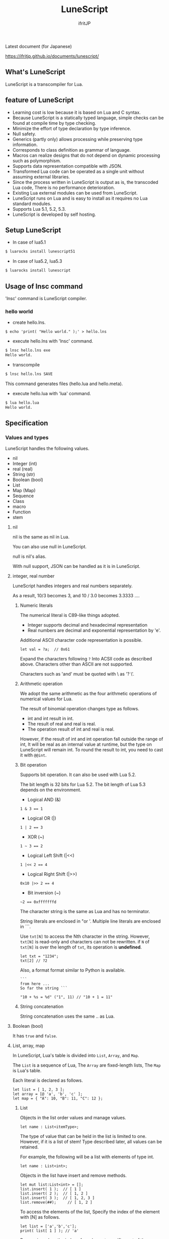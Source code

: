 # -*- coding:utf-8 -*-
#+AUTHOR: ifritJP
#+STARTUP: nofold
#+OPTIONS: ^:{}

[[https://github.com/ifritJP/LuneScript/actions][https://github.com/ifritJP/LuneScript/workflows/Test/badge.svg]]

#+TITLE: LuneScript

Latest document (for Japanese)

https://ifritjp.github.io/documents/lunescript/


** What's LuneScript

LuneScript is a transcompiler for Lua.

** feature of LuneScript

 - Learning cost is low because it is based on Lua and C syntax.
 - Because LuneScript is a statically typed language, simple checks can be found at compile time by type checking.
 - Minimize the effort of type declaration by type inference.
 - Null safety.
 - Generics (partly only) allows processing while preserving type information.
 - Corresponds to class definition as grammar of language.
 - Macros can realize designs that do not depend on dynamic processing such as polymorphism.
 - Supports data representation compatible with JSON.
 - Transformed Lua code can be operated as a single unit without assuming external libraries.
 - Since the process written in LuneScript is output as is, the transcoded Lua code,
   There is no performance deterioration.
 - Existing Lua external modules can be used from LuneScript.
 - LuneScript runs on Lua and is easy to install as it requires no Lua standard modules.
 - Supports Lua 5.1, 5.2, 5.3.
 - LuneScript is developed by self hosting.

** Setup LuneScript

 - In case of lua5.1
  
 #+BEGIN_SRC sh
 $ luarocks install lunescript51
 #+END_SRC  

 - In case of lua5.2, lua5.3
  
 #+BEGIN_SRC sh
 $ luarocks install lunescript
 #+END_SRC  
  
** Usage of lnsc command

 'lnsc' command is LuneScript compiler.

*** hello world

 - create hello.lns.
   
 #+BEGIN_SRC lns
 $ echo 'print( "Hello world." );' > hello.lns
 #+END_SRC

 - execute hello.lns with 'lnsc' command.
  
 #+BEGIN_SRC sh
 $ lnsc hello.lns exe
 Hello world.
 #+END_SRC

 - transcompile
  
 #+BEGIN_SRC sh
 $ lnsc hello.lns SAVE
 #+END_SRC

 This command generates files (hello.lua and hello.meta).

 - execute hello.lua with 'lua' command.
  
 #+BEGIN_SRC sh
 $ lua hello.lua
 Hello world.
 #+END_SRC
  

** Specification

*** Values and types

 LuneScript handles the following values.

 - nil
 - Integer (int)
 - real (real)
 - String (str)
 - Boolean (bool)
 - List
 - Map (Map)
 - Sequence
 - Class
 - macro
 - Function
 - stem

**** nil

 nil is the same as nil in Lua.

 You can also use null in LuneScript.

 null is nil's alias.

 With null support, JSON can be handled as it is in LuneScript.

**** integer, real number

 LuneScript handles integers and real numbers separately.

 As a result, 10/3 becomes 3, and 10 / 3.0 becomes 3.3333 ....

***** Numeric literals

 The numerical literal is C89-like things adopted.

 - Integer supports decimal and hexadecimal representation
 - Real numbers are decimal and exponential representation by 'e'.

 Additional ASCII character code representation is possible.

 #+BEGIN_SRC lns
 let val = ?a;  // 0x61
 #+END_SRC

 Expand the characters following ~?~ Into ACSII code as described above.
 Characters other than ASCII are not supported.

 Characters such as 'and' must be quoted with \ as '? \'.

***** Arithmetic operation

 We adopt the same arithmetic as the four arithmetic operations of numerical values for Lua.

 The result of binomial operation changes type as follows.

 - int and int result in int.
 - The result of real and real is real.
 - The operation result of int and real is real.
  
 However, if the result of int and int operation fall outside the range of int,
 It will be real as an internal value at runtime, but the type on LuneScript will remain int.
 To round the result to int, you need to cast it with ~@@int~.

***** Bit operation

 Supports bit operation.
 It can also be used with Lua 5.2.

 The bit length is 32 bits for Lua 5.2.
 The bit length of Lua 5.3 depends on the environment.

 - Logical AND (&)

 #+BEGIN_SRC lns
 1 & 3 == 1
 #+END_SRC

 - Logical OR  (|)
  
 #+BEGIN_SRC lns
 1 | 2 == 3
 #+END_SRC

 - XOR (~)
  
 #+BEGIN_SRC lns
 1 ~ 3 == 2
 #+END_SRC
  
 - Logical Left Shift  (|<<)
  
 #+BEGIN_SRC lns
 1 |<< 2 == 4
 #+END_SRC
  
 - Logical Right Shift (|>>)

 #+BEGIN_SRC lns
 0x10 |>> 2 == 4
 #+END_SRC

 - Bit inversion (~)
  
 #+BEGIN_SRC lns
 ~2 == 0xfffffffd  
 #+END_SRC

 The character string is the same as Lua and has no terminator.
   
 String literals are enclosed in "or '.
 Multiple line literals are enclosed in ```.

 Use =txt[N]= to access the Nth character in the string.
 However, =txt[N]= is read-only and characters can not be rewritten.
 if =N= of =txt[N]= is over the length of =txt=, its operation is *undefined*.

 #+BEGIN_SRC lns
 let txt = "1234";
 txt[2] // ?2
 #+END_SRC

 Also, a format format similar to Python is available.

 #+BEGIN_SRC lns
 ```
 from here ...
 So far the string ```

 "10 + %s = %d" ("1", 11) // "10 + 1 = 11"
 #+END_SRC

***** String concatenation

 String concatenation uses the same .. as Lua.

**** Boolean (bool)

 It has =true= and =false=.


**** List, array, map

 In LuneScript, Lua's table is divided into =List=, =Array=, and =Map=.

 The =List= is a sequence of Lua,
 The =Array= are fixed-length lists,
 The =Map= is Lua's table.

 Each literal is declared as follows.

 #+BEGIN_SRC lns
 let list = [ 1, 2, 3 ];
 let array = [@ 'a', 'b', 'c' ];
 let map = { "A": 10, "B": 11, "C": 12 };
 #+END_SRC

***** List

 Objects in the list order values and manage values.

 #+BEGIN_SRC lns
 let name : List<itemType>;
 #+END_SRC

 The type of value that can be held in the list is limited to one.
 However, if it is a list of stem! Type described later, all values can be retained.

 For example, the following will be a list with elements of type int.

 #+BEGIN_SRC lns
 let name : List<int>;
 #+END_SRC

 Objects in the list have insert and remove methods.

 #+BEGIN_SRC lns
 let mut list:List<int> = [];
 list.insert( 1 );  // [ 1 ]
 list.insert( 2 );  // [ 1, 2 ]
 list.insert( 3 );  // [ 1, 2, 3 ]
 list.remove(##);     // [ 1, 2 ]
 #+END_SRC

 To access the elements of the list,
 Specify the index of the element with [N] as follows.

 #+BEGIN_SRC lns
 let list = ['a','b','c'];
 print( list[ 1 ] ); // 'a'
 #+END_SRC

 Processing when the index of an element specifies
 out of the range of the list is *undefined*.

***** Array

 Array objects are fixed-length lists.
 It is the same as the list except that the size is fixed.

 #+BEGIN_SRC lns
 let mut list = [@ 1, 2 ];
 list.insert( 1 );  // error
 #+END_SRC

 Because it is fixed in size, you can not insert or remove.

***** Map

 Objects on the map manage key / value ties.

 #+BEGIN_SRC lns
 let name : Map<keyType,valType>;
 #+END_SRC

 Map type is declared with keyType and valType as described above.

 For example, the following declaration is a map whose key is int type and value is str type.

 #+BEGIN_SRC lns
 let val : Map<int,str>;
 #+END_SRC

 To access the value, specify as follows:

 #+BEGIN_SRC lns
 let map = { "A": 10, "B": 11, "C": 12 };
 print( map[ "A" ], map.B );
 #+END_SRC

 If the key is a character string,
 You can access it as a member of the map object like =map.B=.

 You can not set nil for the key and value of the map object.

***** constructor of List and Map 

 #+BEGIN_SRC lns
 let list = [ 1, 2, 3 ];
 let map = { "A": 10, "B": 11, "C": 12 };
 #+END_SRC

 List, Map can declare literals as described above.
 The types of List and Map generated at this time are determined by the values to be configured.

 If the keys or values used in the map constructor are all of the same type,
 The key of the map, the type of the value will be the type of that key, value.
 If one is different, it becomes stem type.

 Specifically, it is as follows.

 #+BEGIN_SRC lns
 let list1 = [ 1, 2, 3 ];			// List<int>
 let list2 = [ 'a', 'b', 'c' ];			// List<str>
 let list3 = [ 'a', 1, 'c' ];			// List<stem>
 let map1 = { "A": 10, "B": 11, "C": 12 };	// Map<str,int>
 let map2 = { "A": 10, "B": 11, "C": 12 };	// Map<str,int>
 let map3 = { "a": 'z', "b": 'y', "c": 'x' };	// Map<str,str>
 let map4 = { "a": 1, "b": 'Z' };		// Map<str,stem>
 #+END_SRC

**** stem

 stem is a type that can hold all values except nil.

 LuneScript is a static typed language,
 If a value different from the assumed type is given, a compile error will occur.

 On the other hand, the stem type is a type that can handle all types except nil,
 No compilation error will occur no matter what value other than nil is given.

 stem! is a type that can handle all values including nil.
 There is no problem considering it as the Lua variable itself.

**** ! Type (nilable)

 nilable is a type that can hold nil.
 Conversely, if it is not nilable, nil can not be retained.
 As a result, while dealing with non-nilable type,
 You do not have to worry about runtime errors with nil.

*** Type conversion

 Values of some types can convert types.

 To convert, use the following format.

 #+BEGIN_SRC lns
 val@@type
 val@@@type
 val@@=type
 #+END_SRC

 This declares converting the value of val to type.

 For example, the following converts val to int.

 #+BEGIN_SRC lns
 val@@int
 #+END_SRC

**** ~@@~, ~@@@~, ~@@=~

 ~@@~, ~@@=~ are forced converting. This method is very dangerous.
 ~@@~ can't use for class type.

 ~@@@~ check matching the type dynamically.
 The result of ~@@@~ is nilable, when occuring type unmatch returns nil.

**** Numeric type conversion

 Numeric type values can be converted to different types.
 Rounding occurs in the conversion.

 - int to real
   - Convert from integer to real number
 - real to int
   - Convert real numbers to integers
   - Equivalent to calling math.floor().

**** Type conversion with stem type

 Any type can be converted to stem type and interchangeable.

 - Convert from arbitrary type to stem type
   - You can implicitly convert without specifying with ~@@stem~.
 - Convert from stem type to arbitrary type
   - It is necessary to explicitly indicate with ~@@type~.
   - At this time, it does not judge what type of conversion source value was.
   - The behavior when the source value type and the destination type do not match *undefined*

*** Comment

 Comment adopts C ++ style.
 Single line comment ~//~, multiple line comment ~/* */~ can be specified.

 #+BEGIN_SRC lns
 // Comment up to end of line
 /* from here~
 Comment so far */
 #+END_SRC

*** operator

 In principle, the same operator as Lua is used.

 Note that // (truncate division) of Lua 5.3 will be a one-line comment.

 In LuneScript, integers / are automatically rounded down.

*** Variable declaration

 #+BEGIN_SRC lns
 [ pub | global ] let name [: type] = evp;
 #+END_SRC

 Variable declaration is done with =let=.

 Specify variable followed by =let=.
 Type the variable with type: followed by the variable name.

 However, if the type can be inferred from the value of the variable declaration initialization, the type specification can be omitted.

 For example, the following declares an val variable of type int.

 #+BEGIN_SRC lns
 let val: int;
 #+END_SRC

 All variables are local.
 However, by defining it as the top level scope,
 It becomes global data within that module.

 If pub is specified before the =let= of the variable defined in the top level scope,
 It is a variable that can be referred to from an external module.

 Also, declaring global instead of pub is a global variable in the VM.
 However, it is registered on a global basis,
 It is the timing to import a module containing this declaration.

 The operation when the global symbol of the same name is defined is undefined.

 It is not possible to declare variables of the same name within the same scope.

**** mutable control

 Mutable control is indispensable for variables.
 Be sure to refer to here.

 https://qiita.com/dwarfJP/items/29540d0767d50cfce896

**** Variable declaration of nilable

 It becomes nilable by appending! To the type to be declared.

 For example, the following val is a nilable type of int,
 Where int and nil can be set,
 val2 is a variable that can not be set to nil.

 Substituting nil for a non-nilable variable results in a compile error.

 #+BEGIN_SRC lns
 let val: int! = 1;
 let val2: int = nil; // error
 #+END_SRC

 Although nilable may be nil,
 Non-nilable types will not be nil.
 In other words, while using non-nilable type,
 You can guarantee that nil access errors will not occur at unintended timing.

 A nilable type value can not be used as it is as it is.

 In the following example, val of type int! Can not be used as an operation as an operation, resulting in a compile error.

 #+BEGIN_SRC lns
 let val: int! = 1;
 let val2 = val + 1; // error
 #+END_SRC

 To return to the original value from the nilable type, use one of the following syntax.

 - unwrap
 - unwrap!
 - let!
 - if!
 - if! let

*** nilable related specification

 This section describes nilable related specifications.

**** Acquiring map type value

 When accessing an element of map type, the result is always nilable type.

 For example, the following map.B is int!

 #+BEGIN_SRC lns
 let map = { "A": 10, "B": 11, "C": 12 };
 let val = map.B; // int! 
 #+END_SRC

**** unwrap

 unwrap is an expression that converts the immediately following expression from nilable to non-nilable.


 #+BEGIN_SRC lns
 unwrap exp [ default insexp ]
 #+END_SRC

 The evaluation result of unwrap is the type which is not nilable of exp.

 Exp must be passed an expression whose evaluation result is nilable.
 Insexp will pass an alternative expression when exp is nil.
 The type of insexp must be a non-nilable type of exp.
 For example, if exp is int!, Insexp must be of type int.
 If default is omitted and exp is nil, the program terminates with an error.

 If exp is not nilable, a compile error will occur.

 #+BEGIN_SRC lns
 {
   let val: int! = nil;
   let val2 = unwrap val default 0;
   print( "%d" ( val2 ) ); // 0
 }
 {
   let val: int! = 1;
   let val2 = unwrap val default 0;
   print( "%d" ( val2 ) ); // 1
 }
 #+END_SRC

 In the above example,
 Since val is nil in the first unwrap, default evaluation result is returned,
 In the second unwrap, val is 1, so 1 is returned.

**** unwrap!

 unwrap! performs the above unwrap processing and assignment to a variable at the same time.
     
 #+BEGIN_SRC lns
 unwrap! symbol {, symbol }  = exp[, exp ] block [then thenblock];
 #+END_SRC

 If exp is not nil, assign the result of unwrap to symbol.

 If any of exp is nil, execute block block.
 Within this block you need to do one of the following:

 - Set an appropriate value for symbol
 Exit the scope defining - symbol.

 If the above processing is not performed, the subsequent operation is undefined.

 Also in the block block, with the symbol _exp% d,
 You can access the unwrap result of exp.
 % d is a number starting from 1, corresponding to the order of symbol.

 Within this block block, the value of symbol is undefined.

 then the block is executed if exp is not all nil.
 You can access symbol from within this block.

 #+BEGIN_SRC lns
 fn test( arg:int! ) {
   let mut val = 0;

   unwrap! val = arg { print( 0 ); return; } then { val = val + 1; };
   print( val );
 }
 test( 1 );  // print( 2 );
 test( 2 );  // print( 3 );
 test( nil );  // print( 0 );
 #+END_SRC

**** let!

 =let!= performs variable declaration and unwrap at the same time.
    
 #+BEGIN_SRC lns
 let! symbol {, symbol } = exp[, exp ] block [ then thenblock ];
 #+END_SRC

 The treatment of block and thenblock is the same as unwrap !.
 If proper processing is not done, the value of symbol is undefined.

 Within the block block you can refer to the unwrap result of exp with the name '_' + symbol.

 Within the then block block you can refer to the value with symbol.

 #+BEGIN_SRC lns
 fn test( arg:int! ) {
   let! mut val = arg { print( 0 ); return; } then { val = val + 1; };
   print( val );
 }
 test( 1 );  // print( 2 );
 test( 2 );  // print( 3 );
 test( nil );  // print( 0 );
 #+END_SRC


***** if!

 if! is a conditional branch by unwrap processing.

 #+BEGIN_SRC lns
 if! exp block [ else elseblock ];
 #+END_SRC

 exp specifies a nilable expression.
 If exp is not nil, execute block.
 If exp is nil, execute elseblock.

 In the processing in block you can access _exp, the result of unwrap of exp.

***** if! let

 =if! let= is a conditional branch by unwrap processing.

 #+BEGIN_SRC lns
 if! let var[,var,...] = exp[,exp,...] block [ else elseblock ];
 #+END_SRC

 exp specifies a nilable expression.
 If exp is not nil, execute block.
 If exp is nil, execute elseblock.

 Processing within block can access variables declared with var.
 The variable of var contains the unwrap result of exp.


*** General control statement

 Supports the same control statements (if, while, for, repeat) as Lua.

 Like Lua, there is no continue.

**** if

 #+BEGIN_SRC lns
 if exp {
 }
 elseif exp {
 }
 else {
 }
 #+END_SRC
    
 if has the same syntax as Lua.
 However, blocks are declared with {}. This block is mandatory.
 You can not write only one sentence without declaring blocks like C.

**** switch

 #+BEGIN_SRC lns
 switch exp {
   case condexp [, condexp ] {
   }
   case condexp {
   }
   default {
   }
 }
 #+END_SRC
    
 switch searches for condexp matching the result of exp and executes the matching block.
 If it does not match any condexp, execute default block.
 Multiple condexp can be specified, separated by.
 If more than one is specified, execute a block that matches one of them.

**** while, repeat

 #+BEGIN_SRC lns
 while exp {
 }

 repeat {
 } exp;
 #+END_SRC
    
 while, repeat has the same syntax as Lua.
 However, blocks are declared with {}. This block is mandatory.
 You can not write only one sentence without declaring blocks like C.

**** for

 #+BEGIN_SRC lns
 for name = exp1, exp2, exp3 {
 }
 #+END_SRC

 =for= is a type control that does not use an iterator.
 Each type that uses an iterator shall be each.

 Declare blocks as {}. This block is mandatory.
 You can not write only one sentence without declaring blocks like C.

 exp1, exp2, exp3 are evaluated only once.

 exp3 is omittable. if exp3 was omitted, exp3 is be =1=.

 =for= is same as following C-lang code.

 #+BEGIN_SRC c
 {
    int init = exp1;
    int goal = exp2;
    int inc = exp3;
    for ( name = init; count <= goal; count += inc ) {
    }
 }
 #+END_SRC


**** foreach

 #+BEGIN_SRC lns
 foreach val [, index ] in listObj {
 }
 foreach val [ , index ] in arrayObj {
 }
 foreach val [, key ] in mapObj {
 }
 #+END_SRC

 foreach processes elements held by objects of List, Array, and Map.

 Val holds the elements held by each object, and body is executed.
 index is the index of the element, and key is the key associated with the element.
 index, key can be omitted.

**** apply

 #+BEGIN_SRC lns
 apply val {,val2 } of exp {
 }
 #+END_SRC
    
 apply is a type for using an iterator.
 Declare blocks as {}. This block is mandatory.
 You can not write only one sentence without declaring blocks like C.

 val contains the values enumerated by the iterator.
 If the iterator enumerates multiple values, declare val2, val3 ... that store that value.

 The specification of exp is the same as that of Lua's for.

**** goto

 Do not support goto


*** Function declaration

 #+BEGIN_SRC lns
 [ pub | global ] fn name( arglist ) : retTypeList {
 }
 #+END_SRC

 Function declaration is performed with =fn= as described above, and function name is specified by name.
 name is optional.
 Declare the argument with arglist and declare it by omitting the =let= of variable declaration.
 The return type is declared with retTypeList. Type declaration is the same as after variable declaration.
 Functions can return multiple values. retTypeList declares a minute type of value to return.

 When exposing a function to an external module, declare pub before fn.
 The publicly available function, however, must be a function defined in the top level scope.
 For example, functions defined in blocks such as if and while can not be published.

 In the function defined in the top level scope,
 If global is specified instead of pub, it becomes global within the VM.
 However, it is the timing of importing the module containing this declaration, which is registered.

 The behavior when a global symbol of the same name is defined is * undefined *.


 With respect to function declaration, it has the following restrictions.
 - Does not support function overloading
 - Do not support operator overloading

 #+BEGIN_SRC lns
 fn plus( val1: int, val2: int ) : int {
   return val1 + val2;
 }
 fn plus1( val1: int, val2: int ) : int, int {
   return val1 + 1, val2 + 1;
 }
 #+END_SRC

**** Variable length argument

 The variable length argument uses Lua's ....

 Each value of ... is handled as stem! Type.

 #+BEGIN_SRC lns
 fn hoge( ... ) : stem! {
   let val: stem! = ...;
   return val;
 }
 #+END_SRC

 For example, the above function returns the first argument given to the argument,
 The type at this time is stem!

**** Function call

 Function calls are made with function object ().

*** Class declaration
   
 Supports classes for object oriented programming.

 Regarding classes, it has the following restrictions.
 - Multiple inheritance is not supported.
 - generics (template) is not supported.
 - All are overridable methods.
   - Override can not be suppressed.
 - The same name method with different arguments between inheritance can not be defined.
   - However, the constructor is an exception and the same name (__init).

 Indicates the minimum sample of the class declaration.

 #+BEGIN_SRC lns
 class Hoge {
 }
 #+END_SRC

 This sample declares a class named Hoge.
 Because we do not have members and methods,
 It will not be used realistically, but this is the smallest as a class declaration.

 When publishing class to an external module, declare it with pub as follows.

 #+BEGIN_SRC lns
 pub class Hoge {
 }
 #+END_SRC

**** Members, methods

 A class can have members (variables) and methods (functions).

 For example, the following have members of val1, val2 and methods of func ().

 #+BEGIN_SRC lns
 class Hoge {
   let val1:int;
   let val2:int;
   pub fn func( val:int ): int {
      return val + self.val1 + self.val2;
   }
 }
 #+END_SRC

 When accessing your own instance from the processing of a method,
 Use self (for C ++ this).

 In C ++, when accessing its own members and methods from method processing,
 It is possible to directly access the method via the this pointer as follows, as it is.

 #+BEGIN_SRC cpp
 this->val = 1;
 val = 1;
 #+END_SRC

 On the other hand, in LuneScript you must use self.

***** Access control

 In LuneScript, you can control access of members and methods.

 For access control, specify 'pub', 'pro', 'pri'.

 The meaning of each is as follows. (Same as C ++)

 - pub
   - Accessible from anywhere
 - pro
   - Accessible from subclass
 - pri
   - Accessible only from within this class
    
 If access control is not specified, the default pri is used.

 In the following example, val1 is pri, val2 is pro, and func is pub.

 #+BEGIN_SRC lns
 class Hoge {
   pri let val1:int;
   pro let val2:int;
   pub fn func( val:int ): int {
      return val + self.val1 + self.val2;
   }
 }
 #+END_SRC

**** Instance generation

 Use new to instantiate the class.

 Next, we create an instance of Hoge class.

 #+BEGIN_SRC lns
 class Hoge {
 }
 let hoge = new Hoge();
 #+END_SRC

 After the new operator, specify the class.
 If a class has members,
 The value of the member to be set as follows is specified by () of the class after new.

 #+BEGIN_SRC lns
 class Hoge {
   let val1:int;
   let val2:int;
 }
 let hoge = new Hoge(1,2);
 #+END_SRC

**** Constructor

 A class can have a constructor.
 The constructor initializes all members of the class.

 For example, in the following cases, val1 and val2 are initialized in the constructor.

 #+BEGIN_SRC lns
 class Hoge {
   let val1:int;
   let val2:int;
   pub fn __init() {
     self.val1 = 0;
     self.val2 = 0;
   }
 }
 let hoge = new Hoge();
 #+END_SRC

 At this time, do not specify a value for the argument specified after the class name following new.
 The argument of new is an argument of that class,
 Since the constructor of the class of this example does not have arguments, value is not specified for new.

 If you do not create a constructor on your own,
 A constructor that automatically has all members as arguments is generated.
 The argument of the constructor generated at this time is the order of declaration of the member.

 When creating a constructor on its own, there are the following restrictions.

 - All members must be initialized.
 - Do not declare members after constructor declaration.
 - Do not use return.
  
 To call the constructor of the superclass, use super ().
 super () needs to be called at the beginning of the constructor.

 If you inherit a class, you must create the constructor yourself.

**** static

 By adding static when declaring members and methods,
 You can create static members and methods.

 The following is a sample of a class with the static member val, method func ().

 #+BEGIN_SRC lns
 class Hoge {
    pub static let val:int;
    __init {
       Hoge.val = 1;
    }
    pub static fn func():int {
       return 2;
    }
 }
 print( Hoge.val, Hoge.func() ); // 1, 2
 #+END_SRC

 Static members and methods can be used without creating instances.

***** __init block

 It is a block that initializes static members.

 A class with a static member must declare an __init block.

 The __init block has the following restrictions.

 - All static members must be initialized.
 - Do not declare static members after the __init block.

**** Accessor

 You can simultaneously declare accessors when declaring members.

 This accessor declares getter and setter in this order,
 Specify the access authority (pub / pro / pri) in the declaration part.

 For example,
 Pub's getter and pri's setter are created for member val.

 #+BEGIN_SRC lns
   let pri val : int { pub, pri };
 #+END_SRC

 The getter and setter created are methods of get_val (), set_val ().
 If a method with the same name exists, this declaration is ignored.

 If accessor declaration {} is omitted, no accessor is created.
 If only getter is specified and setter is omitted, only getter is created.

***** getter access

 When accessing member getters,
 You can access not only .get_member () but also. $ member.

 If the member member itself is a pub instead of an accessor
 Can be accessed with $ member.

 #+BEGIN_SRC lns
 class Test {
   pri let val: int { pub };
 }
 let test = new Test( 10 );
 print( test.$val );  // 10
 #+END_SRC

**** advertise

 LuneScript,
 You can transparently use member methods as your own methods.

 It is explained in the following example.

 #+BEGIN_SRC lns
 class Hoge {
    pub fn func() {
       print( "Hoge.func()" );
    }
 }
 class Foo {
    pri let hoge:Hoge;
    pub fn __init() {
       self.hoge = new Hoge();
    }
    advertise hoge;
 }
 let foo = new Foo();
 foo.func(); // Hoge.func()
 #+END_SRC

 In the above example, the class Foo has the member Hoge class hoge.
 And class Foo has advertise member hoge.
 As a result, the class Foo has the method func () of the Hoge class,
 When foo.func () is executed, Foo.hoge.func () is executed internally.

 If advertise has a method with the same name in the class being advertized,
 We prioritize those methods.

 For example, in the following example, class Hoge has methods func1 () and func2 ()
 Class Foo has method func1 ().
 In this case, method func1 () of class Foo takes precedence.

 #+BEGIN_SRC lns
 class Hoge {
    pub fn func1() {
       print( "Hoge.func1()" );
    }
    pub fn func2() {
       print( "Hoge.func2()" );
    }
 }
 class Foo {
    pri let hoge:Hoge;
    pub fn __init() {
       self.hoge = new Hoge();
    }
    pub fn func1() {
       print( "Foo.func1()" );
    }
    advertise hoge;
 }
 let foo = new Foo();
 foo.func1(); // Foo.func()
 foo.func2(); // Hoge.func()
 #+END_SRC



**** inheritance

 LuneScript supports class inheritance.
 However, multiple inheritance is not supported.

 Instead, it supports interfaces.

 Declare inheritance with extend as follows.

 #+BEGIN_SRC lns
 class Super {
 }
 class Sub extend Super {
   pub fn __init() {
      super();
   }
 }
 #+END_SRC

 In this example, the Sub class inherits the Super class.

**** override

 All methods can be overridden.

 When overriding a method, you must declare override as follows.

 #+BEGIN_SRC lns
 class Super {
   pub fn func() {
   }
 }
 class Sub extend Super {
   pub fn __init() {
      super();
   }
   pub override fn func() {
   }
 }
 #+END_SRC

**** Interface

 An interface is a class that can declare only the type of a method.

 It is impossible to have members and define the processing of methods.

 The following example implements interface IF in class Test.

 #+BEGIN_SRC lns
 interface IF {
   pub fn func();
 }
 class Test extend (IF) {
   pub fn func() {
      print( "Test.func" );
   }
 }
 fn sub( obj:IF ) {
   obj.func();
 }
 sub( new Test() );
 #+END_SRC

**** Method invocation

 Method calls are done as follows.

 #+BEGIN_SRC cpp
 Hoge hoge;
 Hoge.sub();
 hoge.func();
 #+END_SRC

 Hoge.sub () is a class method,
 hoge.func () is an instance method.

 Class method is *classSymbol.Method()*,
 The method is called with *instance.Method()*.

 Instead of using ':' and '.' Like Lua, both use '.'.

**** prototype declaration

 LuneScript analyzes in order from the top of the script.

 The symbols referenced in the script must be predefined.
 For example, to declare a variable of class TEST type, it is necessary to define the class TEST in advance.

 Also, to define alternate classes to reference,
 It is necessary to prototype either one.

 The following is an example when Class A and Class B refer to each.

 #+BEGIN_SRC lns
 class Super {
 }
 proto class ClassB extend Super;
 class ClassA {
   let val: ClassB;
 }
 class ClassB extend Super{
   let val: ClassA;
 }
 #+END_SRC

 Proto is declared as above.

 In prototype declaration and actual definition,
 You must declare the same things like pub and extend.

*** macro

 LuneScript adopts a simple macro.

 It is not an original macro such as Lisp, it is a simple function to the last.

 The macro is defined as follows.

 #+BEGIN_SRC lns
 macro _name ( decl-arg-list ) {
   { macro-statement }
   expand-statement
 }
 #+END_SRC

 Macro definition begins with reserved word macro.
 Then specify the macro name _name. The macro name must begin with _.

 decl-arg-list declares arguments to be used in macros.
 The argument of the macro must be a primitive.

 The macro - statement describes the process of setting the variable to be used in the expand - statement.
 The contents written in expand-statement are expanded by macro.

 The following is an example of a simple macro.

 #+BEGIN_SRC lns
 macro _hello( word: str ) {
   print( "hello " .. ,,word ); 
 }
 _hello( "world" ); // print( "hello " .. "world" );
 #+END_SRC

 In this example there is no macro-statement, there is only expand-statement,
 The print of expand - statement is expanded.


 Within a macro, you can write the process just like any other function.
 However, only part of the standard function can be used within the macro-statement.

 Macros can not be used to name constants like C.
 Use enum if you want to use it like that.

**** Additional syntax available with macro-statement

 Within a macro-statement, you can use the following special syntax additionally.

 - ,,,,
 - ,,,
 - ,,
 - ~`{}~

 ',,,,' are operators that convert the immediately following *symbol* to the *character string*.
 ',,,' is an operator that converts a character string obtained by evaluating immediately following *expression* into a symbol.

 ~`{}~ can write a statement written in ~`{}~ as it is.
 Statements written in ~`{}~ in macro, it can be expanded by macro-expand.
 Within ~`{}~ you write variable reference or function execution,
 It is not evaluated in the macro-statement.
 It is evaluated when expanded by macro-expand.

 ',,' is an operator that evaluates immediately following *expression*.
 ',,' ',,,' ',,,,' are used within ~`{}~ of macro-statement,
 Expressions can be evaluated.

 With macro-expand, use ',,' to expand the immediately following variable.
 In macro-expand, variables are expanded, not evaluation of expressions.


 For example, in the next macro,

 #+BEGIN_SRC lns
 macro _test2( val:int, funcxx:sym ) {
     {
         fn func(val2:int):str {
             return "mfunc%d" (val2);
         }
         let message = "hello %d %s" ( val, ,,,,funcxx );
         let stat = `{ print( "macro stat" ); };
         let stat2 = `{
             for index = 1, 10 {
                 print( "hoge %d" ( index ) );
             }
         };
         let mut stat3:stat[] = [];
         for index = 1, 4 {
             stat3.insert( `{ print( "foo %d" ( ,,index ) ); } );
         }
         let stat4 = ,,,func( 1 );
     }
     print( ,,message );
     ,,funcxx( "macro test2" );
     ,,stat;
     ,,stat2;
     ,,stat3;
     ,,stat4( 10 );
 }
 fn mfunc1( val: int ) {
     print( "mfunc1", val );
 }

 _test2( 1, print );
 #+END_SRC

 It is expanded as follows by macro expansion.

 #+BEGIN_SRC lns
 print( "hello 1 print" );			// print( ,,message );
 print( "macro test2" );				// ,,funcxx( "macro test2" );
 print( "macro stat" );				// ,,stat
 for index = 1, 10 {				// ,,stat2
   print( "hoge %d" ( index ) );
 }
 print( "foo %d" ( 1 ) );			// ,,stat3
 print( "foo %d" ( 2 ) );
 print( "foo %d" ( 3 ) );
 print( "foo %d" ( 4 ) );
 mfunc1( 10 );					// ,,stat4( 10 );
 #+END_SRC

 The points to pay attention to here are the following points.

 - print is passed by macro call of _test 2 (1, print)
   This does not pass function objects held by print,
   I pass the print symbol itself.
 - stat 2 expands the for statement itself,
   stat3 expands the statement list created by the for statement.
  

 As mentioned above, the following types can be used in macros in addition to the usual types.

 - sym type to store symbols
 - Stat type to store the statement

 A macro can be called anywhere as long as it defines a statement.
 It is also possible to define classes and functions in macros.

**** Significance of macro

 There are some restrictions on macros compared to normal functions.
 Also, the processing that can be performed with macros can be realized by combining functions and the like.

 So what is the significance of using macros?

 It is "to decide the motion statically by using a macro".

 When the same processing is realized by a function, it becomes dynamic processing.
 On the other hand, if it is realized by a macro, it becomes static processing.

 What's pleased about this?

 It is the same as the static typed language is better than the dynamically typed language.

 Statically analyze information by statically processing it.

 For example, most of object-oriented function overrides,
 It can be solved statically by using macros.
 By making static function calls rather than dynamic function overrides,
 It becomes easy to follow the source code.

 It is not good to use macros extensively,
 It is not ideal to make dynamic processing such as function override easily.

 Dynamic processing and macros need to be translated appropriately.



*** module

 LuneScript is one file and one module.
 Each module has a different namespace.

 For example lune / base / Parser.lns,
 It becomes the namespace of lune.base.Parser.

 Functions and classes declared pub in the script file are
 Accessible from external module.

**** import

 When declaring import when using external module.

 import must be declared at the top level scope of the script.

 #+BEGIN_SRC lns
 import hoge.foo.module1;
 #+END_SRC

 In the above, search hoge / foo / module1.lns from the search path and make it available.

 To access the class and function of module1
 Access it like module1.class, module1.func.

 Imported symbols (in the above case, module 1) can not be treated as variables.

 Modules can not be cross-referenced.

 For example, when there is Module A, Module B,
 Import Module B from Module A,
 Module A can not be imported from Module B.


**** require

 Declare when using Lua's external module.

 #+BEGIN_SRC lns
 let mod: stem! = require( 'module' );
 #+END_SRC

 The result of require is stem! type.

 Modules can not be cross-referenced.


*** _ lune.lua module

 As mentioned above, files that were trans-compiled into Lua with LuneScript,
 It can be executed as it is with the Lua command.
 At this time, no external module is required.

 This means that within the transcoded Lua code,
 Indicates that all code necessary for processing is included.

 For example, if you transcompile the following processing code,

 #+BEGIN_SRC lns
 fn func( val:int! ):int {
    return 1 + unwrap val default 0;
 }
 #+END_SRC

 Lua code will be very long as follows.

 #+BEGIN_SRC lua -n
 --mini.lns
 local _moduleObj = {}
 local __mod__ = 'mini'
 if not _ENV._lune then
    _lune = {}
 end
 function _lune.unwrap( val )
    if val == nil then
       __luneScript:error( 'unwrap val is nil' )
    end
    return val
 end 
 function _lune.unwrapDefault( val, defval )
    if val == nil then
       return defval
    end
    return val
 end

 local function func( val )
    return 1 + _lune.unwrapDefault( val, 0)
 end

 return _moduleObj
 #+END_SRC

 The 4th to 18th lines are required for unwrap.
 This code is output to all Lua files.

 Since this code itself is common processing,
 By specifying the * -r * option when transcoding,
 It is possible to summarize common processing by requiring as separate module.

 Specifically, specify the -r option as follows.

 #+BEGIN_SRC txt
 $ lua lune/base/base.lua -r src.lns save
 #+END_SRC


 When this -r option is specified, the above code is converted as follows,
 It clears considerably.

 #+BEGIN_SRC lua
 --mini.lns
 local _moduleObj = {}
 local __mod__ = 'mini'
 _lune = require( "lune.base._lune" )
 local function func( val )
    return 1 + _lune.unwrapDefault( val, 0)
 end

 return _moduleObj
 #+END_SRC

 Since require ("lune.base._lune") is inserted,
 It is necessary to set this module so that it can be loaded.
 It is not necessary to be conscious of it in the environment where the trans compiler operates,
 Care should be taken when executing the converted Lua source somewhere in another environment.



** emacs correspondence

 We have prepared a major mode lns - mode.el of emacs for LuneScript editing.

 https://github.com/ifritJP/LuneScript

 Please use emacs user.

** Self hosting

 LuneScript transcompiler is developed with LuneScript except for a few parts.

 Specifically, within the LuneScript source code size of about 385 KB,
 99.99% is developed with LuneScript. The remaining 0.01% is Lua.

 Developing with self hosting has the following advantages.

 - Can be used in a script of a certain scale.
 - Minimize the script creation for testing only.
 - Because you will be beat down that language, you can realize the strengths and weaknesses of that language.
 - Disadvantages can be found at an early stage, so you can consider improvement measures immediately.

 If there are people thinking about designing and developing languages by themselves,
 I would like to develop with self-hosting.
